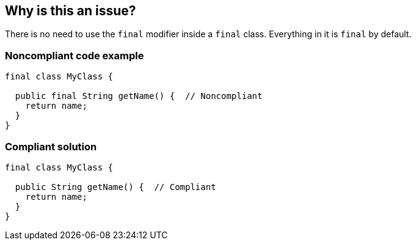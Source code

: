 == Why is this an issue?

There is no need to use the ``++final++`` modifier inside a ``++final++`` class. Everything in it is ``++final++`` by default.


=== Noncompliant code example

[source,text]
----
final class MyClass {

  public final String getName() {  // Noncompliant
    return name;
  }
}
----


=== Compliant solution

[source,text]
----
final class MyClass {

  public String getName() {  // Compliant
    return name;
  }
}
----

